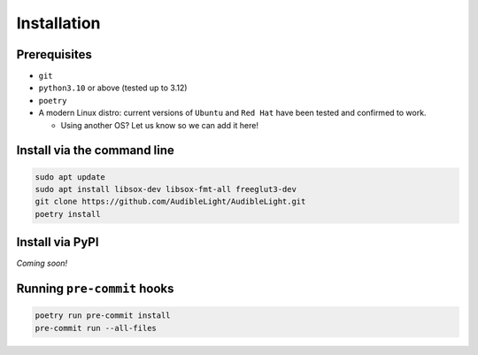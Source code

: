 Installation
------------

Prerequisites
^^^^^^^^^^^^^

- ``git``
- ``python3.10`` or above (tested up to 3.12)
- ``poetry``
- A modern Linux distro: current versions of ``Ubuntu`` and ``Red Hat`` have been tested and confirmed to work.

  - Using another OS? Let us know so we can add it here!

Install via the command line
^^^^^^^^^^^^^^^^^^^^^^^^^^^^

.. code-block:: bash

   sudo apt update
   sudo apt install libsox-dev libsox-fmt-all freeglut3-dev
   git clone https://github.com/AudibleLight/AudibleLight.git
   poetry install

Install via PyPI
^^^^^^^^^^^^^^^^

*Coming soon!*

Running ``pre-commit`` hooks
^^^^^^^^^^^^^^^^^^^^^^^^^^^^

.. code-block:: bash

   poetry run pre-commit install
   pre-commit run --all-files